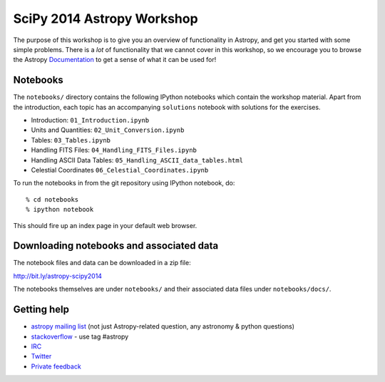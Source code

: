 SciPy 2014 Astropy Workshop
===========================

The purpose of this workshop is to give you an overview of functionality in
Astropy, and get you started with some simple problems. There is a *lot* of
functionality that we cannot cover in this workshop, so we encourage you to
browse the Astropy `Documentation <http://docs.astropy.org>`_ to get a sense
of what it can be used for!

Notebooks
---------

The ``notebooks/`` directory contains the following IPython notebooks which
contain the workshop material.  Apart from the introduction, each topic has an
accompanying ``solutions`` notebook with solutions for the exercises.

* Introduction: ``01_Introduction.ipynb``
* Units and Quantities: ``02_Unit_Conversion.ipynb``
* Tables: ``03_Tables.ipynb``
* Handling FITS Files: ``04_Handling_FITS_Files.ipynb``
* Handling ASCII Data Tables: ``05_Handling_ASCII_data_tables.html``
* Celestial Coordinates ``06_Celestial_Coordinates.ipynb``

To run the notebooks in from the git repository using IPython notebook, do::

  % cd notebooks
  % ipython notebook

This should fire up an index page in your default web browser.

Downloading notebooks and associated data
-----------------------------------------

The notebook files and data can be downloaded in a zip file:

http://bit.ly/astropy-scipy2014

The notebooks themselves are under ``notebooks/`` and their associated
data files under ``notebooks/docs/``.

Getting help
------------

* `astropy mailing list <http://mail.scipy.org/mailman/listinfo/astropy>`_ (not just Astropy-related question, any astronomy & python questions)
* `stackoverflow <http://stackoverflow.com>`_ - use tag #astropy
* `IRC <http://webchat.freenode.net/?channels=astropy>`_
* `Twitter <https://twitter.com/astropy>`_
* `Private feedback <mailto:astropy-feedback@googlegroups.com>`_
